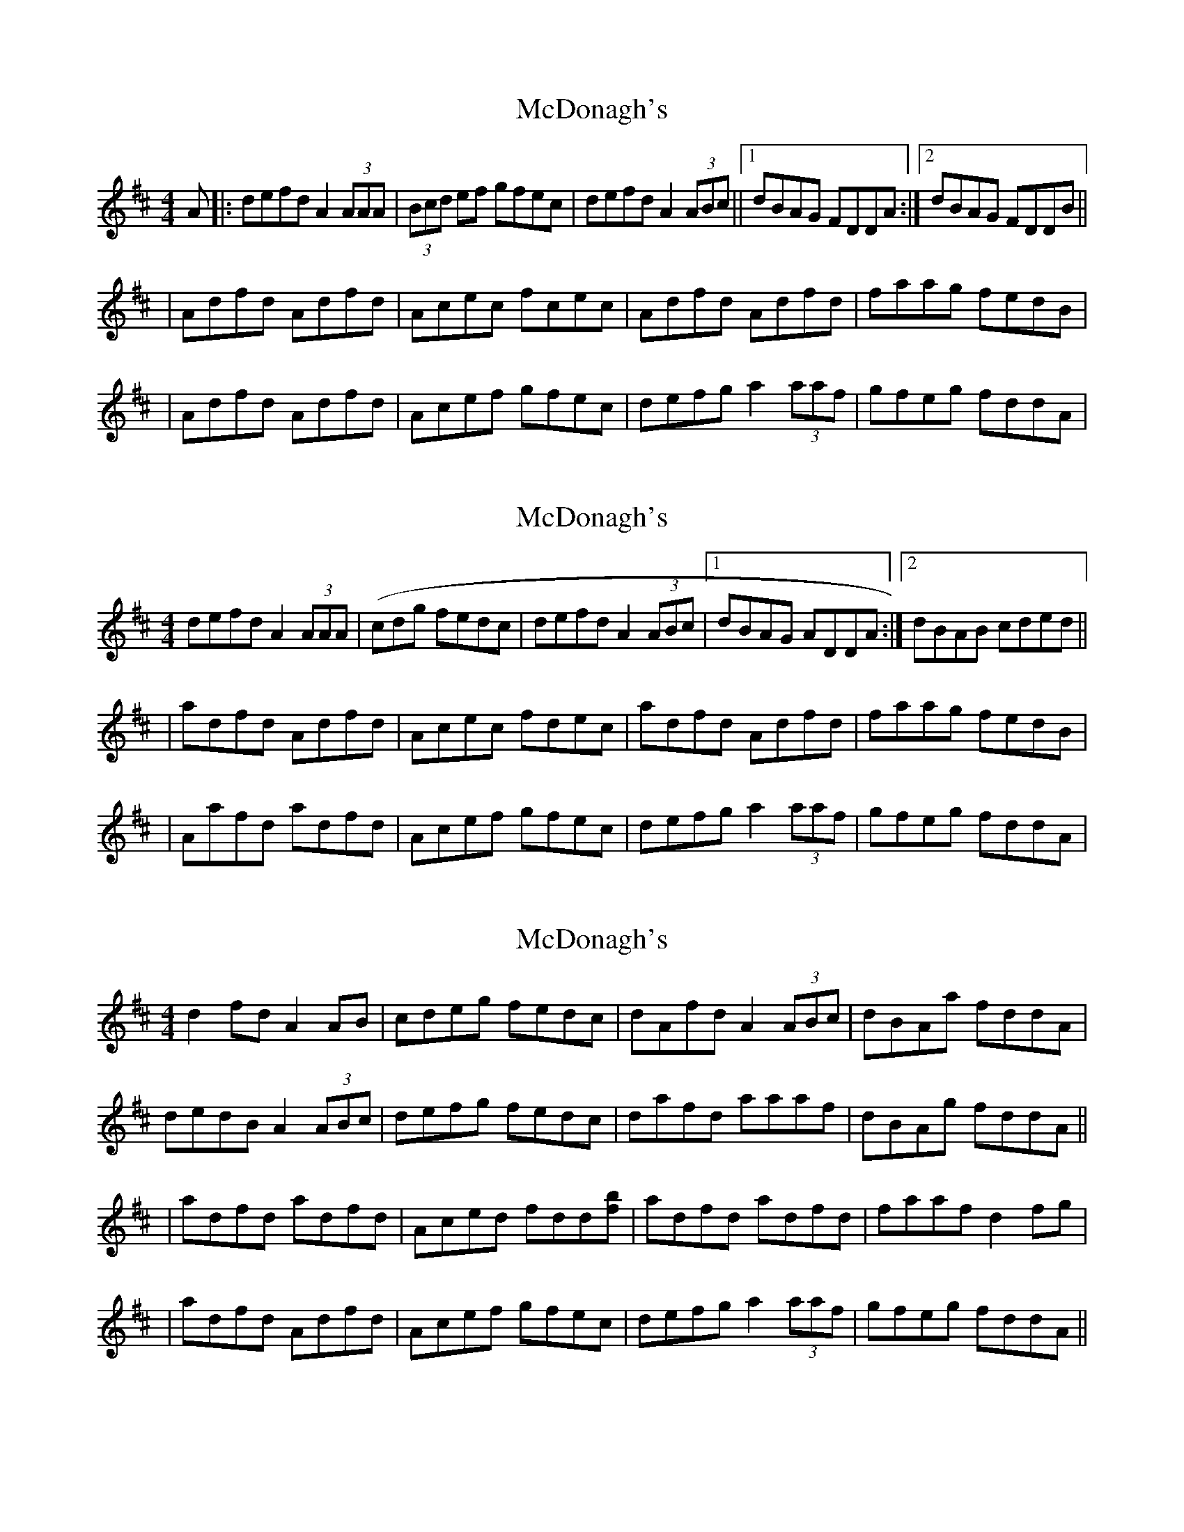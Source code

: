 X: 1
T: McDonagh's
Z: Will Harmon
S: https://thesession.org/tunes/214#setting214
R: reel
M: 4/4
L: 1/8
K: Dmaj
A|:defd A2 (3AAA|(3Bcd ef gfec|defd A2 (3ABc||1 dBAG FDDA:|2 dBAG FDDB||
|Adfd Adfd|Acec fcec|Adfd Adfd|faag fedB|
|Adfd Adfd|Acef gfec|defg a2 (3aaf|gfeg fddA|
X: 2
T: McDonagh's
Z: birlibirdie
S: https://thesession.org/tunes/214#setting12887
R: reel
M: 4/4
L: 1/8
K: Dmaj
defd A2 (3AAA|(cdg fedc|defd A2 (3ABc|1 dBAG ADDA:|2 dBAB cded|||adfd Adfd|Acec fdec|adfd Adfd|faag fedB||Aafd adfd|Acef gfec|defg a2 (3aaf|gfeg fddA|
X: 3
T: McDonagh's
Z: birlibirdie
S: https://thesession.org/tunes/214#setting12888
R: reel
M: 4/4
L: 1/8
K: Dmaj
d2fd A2AB|cdeg fedc|dAfd A2(3ABc|dBAa fddA|dedB A2(3ABc|defg fedc|dafd aaaf|dBAg fddA|||adfd adfd|Aced fdd[bf]|adfd adfd|faaf d2f#g||adfd Adfd|Acef gfec|defg a2 (3aaf|gfeg fddA||

